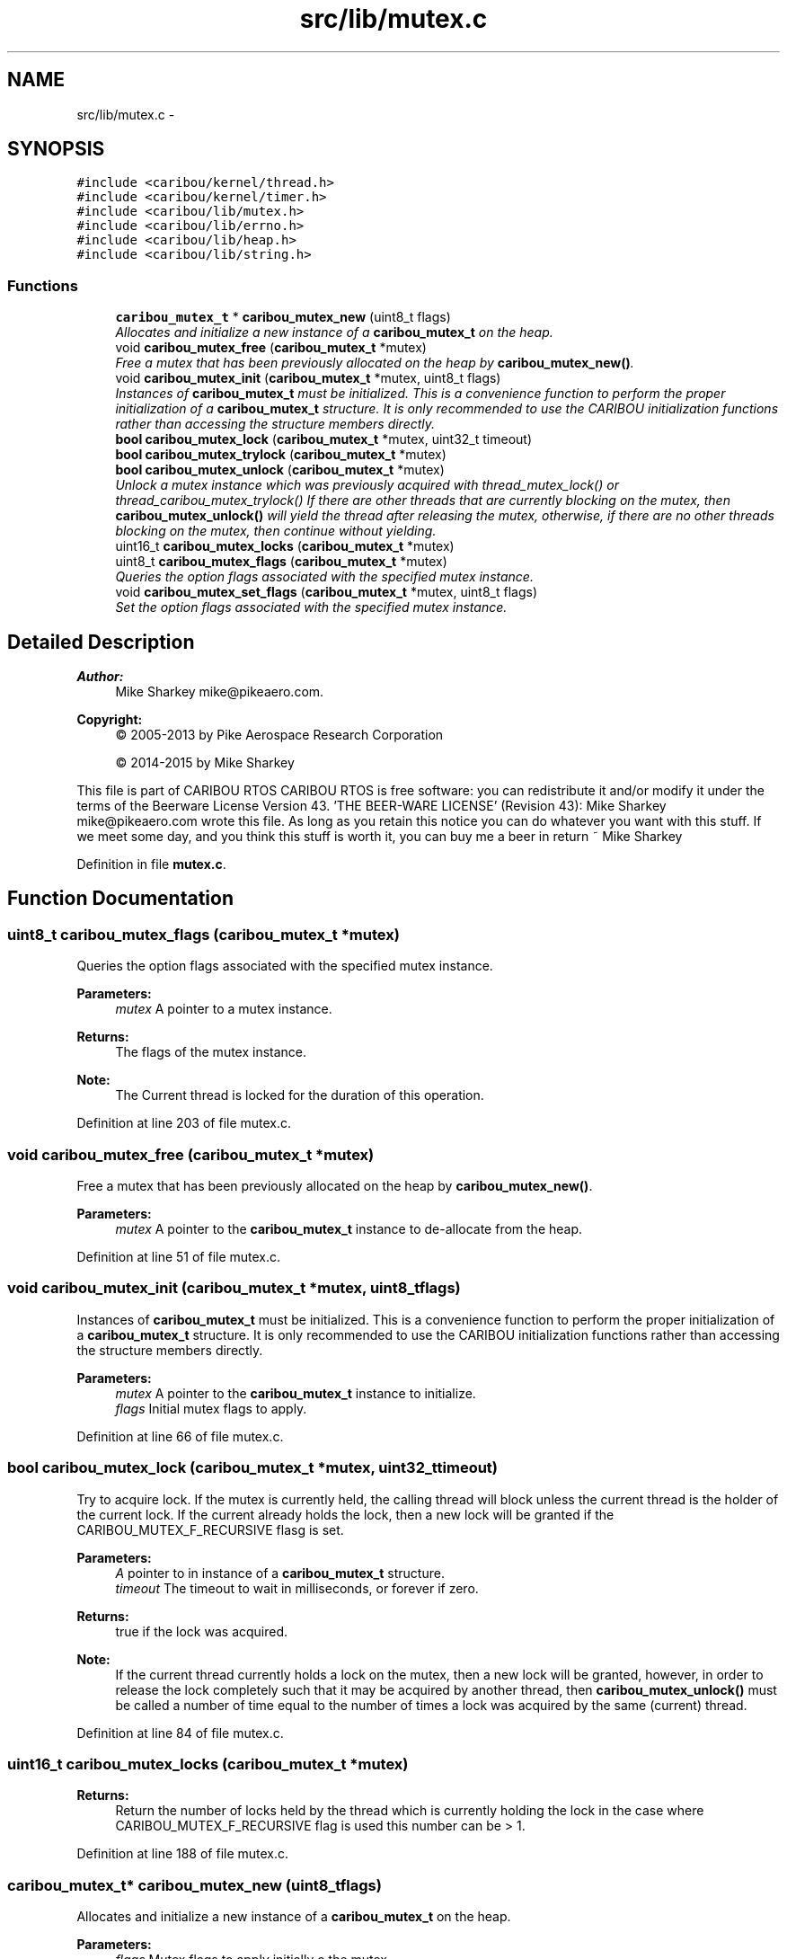 .TH "src/lib/mutex.c" 3 "Thu Dec 29 2016" "Version 0.9" "CARIBOU RTOS" \" -*- nroff -*-
.ad l
.nh
.SH NAME
src/lib/mutex.c \- 
.SH SYNOPSIS
.br
.PP
\fC#include <caribou/kernel/thread\&.h>\fP
.br
\fC#include <caribou/kernel/timer\&.h>\fP
.br
\fC#include <caribou/lib/mutex\&.h>\fP
.br
\fC#include <caribou/lib/errno\&.h>\fP
.br
\fC#include <caribou/lib/heap\&.h>\fP
.br
\fC#include <caribou/lib/string\&.h>\fP
.br

.SS "Functions"

.in +1c
.ti -1c
.RI "\fBcaribou_mutex_t\fP * \fBcaribou_mutex_new\fP (uint8_t flags)"
.br
.RI "\fIAllocates and initialize a new instance of a \fBcaribou_mutex_t\fP on the heap\&. \fP"
.ti -1c
.RI "void \fBcaribou_mutex_free\fP (\fBcaribou_mutex_t\fP *mutex)"
.br
.RI "\fIFree a mutex that has been previously allocated on the heap by \fBcaribou_mutex_new()\fP\&. \fP"
.ti -1c
.RI "void \fBcaribou_mutex_init\fP (\fBcaribou_mutex_t\fP *mutex, uint8_t flags)"
.br
.RI "\fIInstances of \fBcaribou_mutex_t\fP must be initialized\&. This is a convenience function to perform the proper initialization of a \fBcaribou_mutex_t\fP structure\&. It is only recommended to use the CARIBOU initialization functions rather than accessing the structure members directly\&. \fP"
.ti -1c
.RI "\fBbool\fP \fBcaribou_mutex_lock\fP (\fBcaribou_mutex_t\fP *mutex, uint32_t timeout)"
.br
.ti -1c
.RI "\fBbool\fP \fBcaribou_mutex_trylock\fP (\fBcaribou_mutex_t\fP *mutex)"
.br
.ti -1c
.RI "\fBbool\fP \fBcaribou_mutex_unlock\fP (\fBcaribou_mutex_t\fP *mutex)"
.br
.RI "\fIUnlock a mutex instance which was previously acquired with thread_mutex_lock() or thread_caribou_mutex_trylock() If there are other threads that are currently blocking on the mutex, then \fBcaribou_mutex_unlock()\fP will yield the thread after releasing the mutex, otherwise, if there are no other threads blocking on the mutex, then continue without yielding\&. \fP"
.ti -1c
.RI "uint16_t \fBcaribou_mutex_locks\fP (\fBcaribou_mutex_t\fP *mutex)"
.br
.ti -1c
.RI "uint8_t \fBcaribou_mutex_flags\fP (\fBcaribou_mutex_t\fP *mutex)"
.br
.RI "\fIQueries the option flags associated with the specified mutex instance\&. \fP"
.ti -1c
.RI "void \fBcaribou_mutex_set_flags\fP (\fBcaribou_mutex_t\fP *mutex, uint8_t flags)"
.br
.RI "\fISet the option flags associated with the specified mutex instance\&. \fP"
.in -1c
.SH "Detailed Description"
.PP 

.PP
.PP
\fBAuthor:\fP
.RS 4
Mike Sharkey mike@pikeaero.com\&. 
.RE
.PP
\fBCopyright:\fP
.RS 4
© 2005-2013 by Pike Aerospace Research Corporation 
.PP
© 2014-2015 by Mike Sharkey
.RE
.PP
This file is part of CARIBOU RTOS CARIBOU RTOS is free software: you can redistribute it and/or modify it under the terms of the Beerware License Version 43\&. 'THE BEER-WARE LICENSE' (Revision 43): Mike Sharkey mike@pikeaero.com wrote this file\&. As long as you retain this notice you can do whatever you want with this stuff\&. If we meet some day, and you think this stuff is worth it, you can buy me a beer in return ~ Mike Sharkey 
.PP
Definition in file \fBmutex\&.c\fP\&.
.SH "Function Documentation"
.PP 
.SS "uint8_t caribou_mutex_flags (\fBcaribou_mutex_t\fP *mutex)"

.PP
Queries the option flags associated with the specified mutex instance\&. 
.PP
\fBParameters:\fP
.RS 4
\fImutex\fP A pointer to a mutex instance\&. 
.RE
.PP
\fBReturns:\fP
.RS 4
The flags of the mutex instance\&. 
.RE
.PP
\fBNote:\fP
.RS 4
The Current thread is locked for the duration of this operation\&. 
.RE
.PP

.PP
Definition at line 203 of file mutex\&.c\&.
.SS "void caribou_mutex_free (\fBcaribou_mutex_t\fP *mutex)"

.PP
Free a mutex that has been previously allocated on the heap by \fBcaribou_mutex_new()\fP\&. 
.PP
\fBParameters:\fP
.RS 4
\fImutex\fP A pointer to the \fBcaribou_mutex_t\fP instance to de-allocate from the heap\&. 
.RE
.PP

.PP
Definition at line 51 of file mutex\&.c\&.
.SS "void caribou_mutex_init (\fBcaribou_mutex_t\fP *mutex, uint8_tflags)"

.PP
Instances of \fBcaribou_mutex_t\fP must be initialized\&. This is a convenience function to perform the proper initialization of a \fBcaribou_mutex_t\fP structure\&. It is only recommended to use the CARIBOU initialization functions rather than accessing the structure members directly\&. 
.PP
\fBParameters:\fP
.RS 4
\fImutex\fP A pointer to the \fBcaribou_mutex_t\fP instance to initialize\&. 
.br
\fIflags\fP Initial mutex flags to apply\&. 
.RE
.PP

.PP
Definition at line 66 of file mutex\&.c\&.
.SS "\fBbool\fP caribou_mutex_lock (\fBcaribou_mutex_t\fP *mutex, uint32_ttimeout)"
Try to acquire lock\&. If the mutex is currently held, the calling thread will block unless the current thread is the holder of the current lock\&. If the current already holds the lock, then a new lock will be granted if the CARIBOU_MUTEX_F_RECURSIVE flasg is set\&. 
.PP
\fBParameters:\fP
.RS 4
\fIA\fP pointer to in instance of a \fBcaribou_mutex_t\fP structure\&. 
.br
\fItimeout\fP The timeout to wait in milliseconds, or forever if zero\&. 
.RE
.PP
\fBReturns:\fP
.RS 4
true if the lock was acquired\&. 
.RE
.PP
\fBNote:\fP
.RS 4
If the current thread currently holds a lock on the mutex, then a new lock will be granted, however, in order to release the lock completely such that it may be acquired by another thread, then \fBcaribou_mutex_unlock()\fP must be called a number of time equal to the number of times a lock was acquired by the same (current) thread\&. 
.RE
.PP

.PP
Definition at line 84 of file mutex\&.c\&.
.SS "uint16_t caribou_mutex_locks (\fBcaribou_mutex_t\fP *mutex)"

.PP
\fBReturns:\fP
.RS 4
Return the number of locks held by the thread which is currently holding the lock in the case where CARIBOU_MUTEX_F_RECURSIVE flag is used this number can be > 1\&. 
.RE
.PP

.PP
Definition at line 188 of file mutex\&.c\&.
.SS "\fBcaribou_mutex_t\fP* caribou_mutex_new (uint8_tflags)"

.PP
Allocates and initialize a new instance of a \fBcaribou_mutex_t\fP on the heap\&. 
.PP
\fBParameters:\fP
.RS 4
\fIflags\fP Mutex flags to apply initially o the mutex\&. 
.RE
.PP
\fBReturns:\fP
.RS 4
Pointer to newly allocated mutex or NULL\&. note If NULL is returned, then errno is set\&. 
.RE
.PP

.PP
Definition at line 32 of file mutex\&.c\&.
.SS "void caribou_mutex_set_flags (\fBcaribou_mutex_t\fP *mutex, uint8_tflags)"

.PP
Set the option flags associated with the specified mutex instance\&. 
.PP
\fBParameters:\fP
.RS 4
\fImutex\fP A pointer to a mutex instance\&. 
.br
\fIflags\fP The flags to set/reset\&. 
.RE
.PP
\fBReturns:\fP
.RS 4
The flags of the mutex instance\&. 
.RE
.PP
\fBNote:\fP
.RS 4
The Current thread is locked for the duration of this operation\&. 
.RE
.PP

.PP
Definition at line 219 of file mutex\&.c\&.
.SS "\fBbool\fP caribou_mutex_trylock (\fBcaribou_mutex_t\fP *mutex)"
Try to acquire a mutex lock without blocking\&. If the mutex is currently held, the calling thread will not block, however, \fBcaribou_mutex_trylock()\fP will return false, and the lock will not have been acquired by the calling thread\&. 
.PP
\fBParameters:\fP
.RS 4
\fIA\fP pointer to in instance of a \fBcaribou_mutex_t\fP structure\&. 
.RE
.PP
\fBReturns:\fP
.RS 4
true if the lock was acquired\&. 
.RE
.PP
\fBNote:\fP
.RS 4
If the current thread currently holds a lock on the mutex, then a new lock will be granted, however, in order to release the lock completely such that it may be acquired by another thread, then \fBcaribou_mutex_unlock()\fP must be called a number of time equal to the number of times a lock was acquired by the same (current) thread\&. 
.RE
.PP

.PP
Definition at line 118 of file mutex\&.c\&.
.SS "\fBbool\fP caribou_mutex_unlock (\fBcaribou_mutex_t\fP *mutex)"

.PP
Unlock a mutex instance which was previously acquired with thread_mutex_lock() or thread_caribou_mutex_trylock() If there are other threads that are currently blocking on the mutex, then \fBcaribou_mutex_unlock()\fP will yield the thread after releasing the mutex, otherwise, if there are no other threads blocking on the mutex, then continue without yielding\&. 
.PP
\fBParameters:\fP
.RS 4
\fImutex\fP A mutex instance which was previously locked\&. 
.RE
.PP
\fBReturns:\fP
.RS 4
Boolean, true if the lock was released, otherwise false\&. 
.RE
.PP
\fBNote:\fP
.RS 4
A mutex can only be unlocked by the thread which locked it\&. 
.RE
.PP

.PP
Definition at line 158 of file mutex\&.c\&.
.SH "Author"
.PP 
Generated automatically by Doxygen for CARIBOU RTOS from the source code\&.

